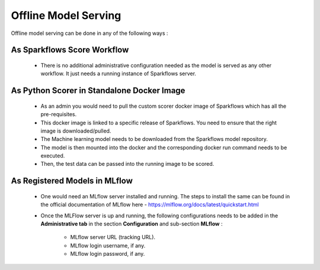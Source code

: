 Offline Model Serving
========
Offline model serving can be done in any of the following ways :

As Sparkflows Score Workflow
---------
   * There is no additional administrative configuration needed as the model is served as any other workflow. It just needs a running instance of Sparkflows server.

As Python Scorer in Standalone Docker Image
-------------

    * As an admin you would need to pull the custom scorer docker image of Sparkflows which has all the pre-requisites.
    * This docker image is linked to a specific release of Sparkflows. You need to ensure that the right image is downloaded/pulled.
    * The Machine learning model needs to be downloaded from the Sparkflows model repository.
    * The model is then mounted into the docker and the corresponding docker run command needs to be executed.
    * Then, the test data can be passed into the running image to be scored.

As Registered Models in MLflow
--------------
    * One would need an MLflow server installed and running. The steps to install the same can be found in the official documentation of MLflow here - https://mlflow.org/docs/latest/quickstart.html
    * Once the MLFlow server is up and running, the following configurations needs to be added in the **Administrative tab** in the section **Configuration** and sub-section **MLflow** :
   
       * MLflow server URL (tracking URL).
       * MLflow login username, if any.
       * MLflow login password, if any.

